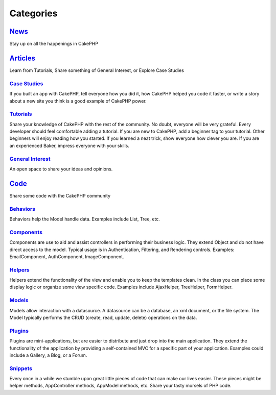 Categories
##########

`News`_
=======

Stay up on all the happenings in CakePHP

`Articles`_
===========

Learn from Tutorials, Share something of General Interest, or Explore Case Studies

`Case Studies`_
---------------

If you built an app with CakePHP, tell everyone how you did it, how CakePHP helped you code it faster, or write a story about a new site you think is a good example of CakePHP power.

`Tutorials`_
------------

Share your knowledge of CakePHP with the rest of the community. No doubt, everyone will be very grateful. Every developer should feel comfortable adding a tutorial. If you are new to CakePHP, add a beginner tag to your tutorial. Other beginners will enjoy reading how you started. If you learned a neat trick, show everyone how clever you are. If you are an experienced Baker, impress everyone with your skills.

`General Interest`_
-------------------
An open space to share your ideas and opinions.

`Code`_
=======

Share some code with the CakePHP community

`Behaviors`_
------------

Behaviors help the Model handle data. Examples include List, Tree, etc.

`Components`_
-------------

Components are use to aid and assist controllers in performing their business logic. They extend Object and do not have direct access to the model. Typical usage is in Authentication, Filtering, and Rendering controls. Examples: EmailComponent, AuthComponent, ImageComponent.

`Helpers`_
----------

Helpers extend the functionality of the view and enable you to keep the templates clean. In the class you can place some display logic or organize some view specific code. Examples include AjaxHelper, TreeHelper, FormHelper.

`Models`_
---------

Models allow interaction with a datasource. A datasource can be a database, an xml document, or the file system. The Model typically performs the CRUD (create, read, update, delete) operations on the data.

`Plugins`_
----------

Plugins are mini-applications, but are easier to distribute and just drop into the main application. They extend the functionality of the application by providing a self-contained MVC for a specific part of your application. Examples could include a Gallery, a Blog, or a Forum.

`Snippets`_
-----------

Every once in a while we stumble upon great little pieces of code that can make our lives easier. These pieces might be helper methods, AppController methods, AppModel methods, etc. Share your tasty morsels of PHP code.

.. _News: news
.. _Articles: articles
.. _Case Studies: articles/case-studies
.. _Tutorials: articles/tutorials
.. _General Interest: articles/general-interest
.. _Code: code
.. _Behaviors: code/behaviors
.. _Components: code/components
.. _Helpers: code/helpers
.. _Models: code/models
.. _Plugins: code/plugins
.. _Snippets: code/snippets

.. meta::
    :title lang=en: Contents
    :keywords lang=en: core libraries,ref search,shells,deployment,appendices,glossary,models
